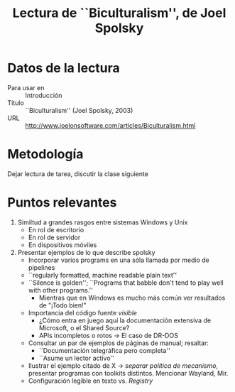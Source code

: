 #+title: Lectura de ``Biculturalism'', de Joel Spolsky

* Datos de la lectura
- Para usar en :: Introducción
- Título :: ``Biculturalism'' (Joel Spolsky, 2003)
- URL :: http://www.joelonsoftware.com/articles/Biculturalism.html

* Metodología
Dejar lectura de tarea, discutir la clase siguiente

* Puntos relevantes
1. Similtud a grandes rasgos entre sistemas Windows y Unix
   - En rol de escritorio
   - En rol de servidor
   - En dispositivos móviles
2. Presentar ejemplos de lo que describe spolsky
   - Incorporar varios programs en una sóla llamada por medio de pipelines
   - ``regularly formatted, machine readable plain text''
   - ``Silence is golden''; ``Programs that babble don't tend to play
     well with other programs.''
     - Mientras que en Windows es mucho más común ver resultados de
       "¡Todo bien!"
   - Importancia del código fuente /visible/
     - ¿Cómo entra en juego aquí la documentación extensiva de
       Microsoft, o el Shared Source?
     - APIs incompletos o rotos → El caso de DR-DOS
   - Consultar un par de ejemplos de páginas de manual; resaltar:
     - ``Documentación telegráfica pero completa''
     - ``Asume un lector activo''
   - Ilustrar el ejemplo citado de X → /separar política de
     mecanismo/, presentar programas con toolkits distintos. Mencionar
     Wayland, Mir.
   - Configuración legible en texto vs. /Registry/
